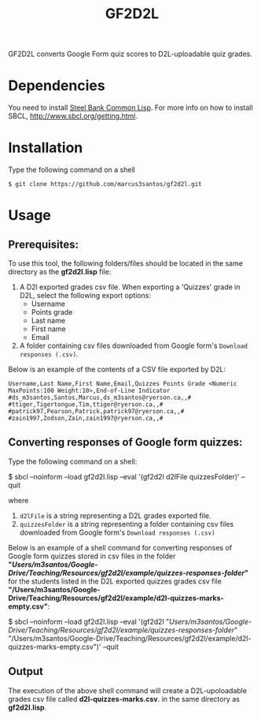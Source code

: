 #+title: GF2D2L

GF2D2L converts Google Form quiz scores to D2L-uploadable quiz grades.

* Dependencies


You need to install [[http://www.sbcl.org/][Steel Bank Common Lisp]]. For more info on how to install SBCL, [[http://www.sbcl.org/getting.html][http://www.sbcl.org/getting.html]].

* Installation
Type the following command on a shell
#+begin_src shell
$ git clone https://github.com/marcus3santos/gf2d2l.git
#+end_src
  
* Usage
** Prerequisites:
To use this tool, the following folders/files should be located in the same directory as the *gf2d2l.lisp* file:
  1. A D2l exported grades csv file. When exporting a 'Quizzes' grade in D2L, select the following export options:
     - Username
     - Points grade
     - Last name
     - First name
     - Email
  2. A folder containing csv files downloaded from Google form's ~Download responses (.csv)~.

Below is an example of the contents of a CSV file exported by D2L:
#+begin_example
Username,Last Name,First Name,Email,Quizzes Points Grade <Numeric MaxPoints:100 Weight:10>,End-of-Line Indicator
#ds_m3santos,Santos,Marcus,ds_m3santos@ryerson.ca,,#
#ttiger,Tigertongue,Tim,ttiger@ryerson.ca,,#
#patrick97,Pearson,Patrick,patrick97@ryerson.ca,,#
#zain1997,Zodson,Zain,zain1997@ryerson.ca,,#
#+end_example

** Converting responses of Google form quizzes:

Type the following command on a shell:
#+begin_source shell
$ sbcl --noinform --load gf2d2l.lisp --eval '(gf2d2l d2lFile quizzesFolder)' --quit
#+end_shell
where 
1. ~d2lFile~ is a string representing a D2L grades exported file.
2. ~quizzesFolder~ is a string representing a folder containing csv files downloaded from Google form's ~Download responses (.csv)~

Below is an example of a shell command for converting responses of Google form quizzes stored in csv files in the folder *"/Users/m3santos/Google-Drive/Teaching/Resources/gf2d2l/example/quizzes-responses-folder/"* for the students listed in the D2L exported quizzes grades csv file *"/Users/m3santos/Google-Drive/Teaching/Resources/gf2d2l/example/d2l-quizzes-marks-empty.csv"*:
#+begin_source shell
$ sbcl --noinform --load gf2d2l.lisp --eval '(gf2d2l "/Users/m3santos/Google-Drive/Teaching/Resources/gf2d2l/example/quizzes-responses-folder/" "/Users/m3santos/Google-Drive/Teaching/Resources/gf2d2l/example/d2l-quizzes-marks-empty.csv")' --quit
#+end_shell

** Output
The execution of the above shell command will create a D2L-upoloadable grades csv file called *d2l-quizzes-marks.csv*. in the same directory as *gf2d2l.lisp*.
